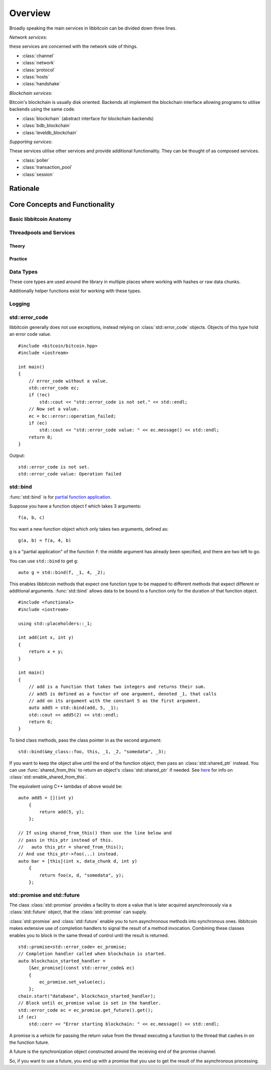 .. _tut-overview:

********
Overview
********

Broadly speaking the main services in libbitcoin can be divided down three
lines.

*Network services*:

these services are concerned with the network side of things.

* :class:`channel`
* :class:`network`
* :class:`protocol`
* :class:`hosts`
* :class:`handshake`

*Blockchain services*:

Bitcoin's blockchain is usually disk oriented. Backends all implement the
blockchain interface allowing programs to utilise backends using the same code.

* :class:`blockchain` (abstract interface for blockchain backends)
* :class:`bdb_blockchain`
* :class:`leveldb_blockchain`

*Supporting services*:

These services utilise other services and provide additional
functionality. They can be thought of as composed services.

* :class:`poller`
* :class:`transaction_pool`
* :class:`session`

.. C++11 library.

Rationale
=========

Core Concepts and Functionality
===============================

Basic libbitcoin Anatomy
------------------------

Threadpools and Services
------------------------

Theory
^^^^^^

Practice
^^^^^^^^

Data Types
----------

These core types are used around the library in multiple places where
working with hashes or raw data chunks.

.. cpp:type:: data_chunk

   Raw bytes. A chunk of data. This type is equivalent to
   ``std::vector<uint8_t>``.

.. cpp:type:: hash_digest

   32 byte result of a SHA256 hash. Same type as ``std::array<uint8_t, 32>``.

.. cpp:type:: short_hash

   20 byte result of a RIPEMD hash. Typically used for decoded
   Bitcoin addresses (RIPEMD hash of public key). Same as
   ``std::array<uint8_t, 20>``.

Additionally helper functions exist for working with these types.

.. cpp:function:: void extend_data<D, T>(D& chunk, const T& other)

   Insert *other* at the end of *chunk*.

.. cpp:function:: T cast_chunk<T>(data_chunk chunk, bool reverse=false)
.. cpp:function:: data_chunk uncast_type<T>(T value, bool reverse=false)

   Convert chunk to and from different integer types. i.e
   ``cast_chunk<uint32_t>(chunk)`` converts *chunk* into a 4 byte
   integer. Assumes ``chunk.size() >= 4`` bytes.

.. cpp:function:: std::string pretty_hex<T>(T data)

   Encode *data* into a hex string.
   ::

    hash_digest block_hash = hash_block_header(genesis_block());
    // Displays 000000000019d6689c085ae165831e934ff763ae46a2a6c172b3f1b60a8ce26f
    std::cout << pretty_hex(block_hash) << std::endl;

.. cpp:function:: data_chunk bytes_from_pretty(std::string byte_stream)

   Decode hex string into raw data.

.. cpp:function:: HashType hash_from_pretty<HashType>(std::string byte_stream)

   Decode hex string into a hash type (either :type:`hash_digest` or
   :type:`short_hash`).

Logging
-------

.. log levels. log domains. setting output function.

std::error_code
---------------

libbitcoin generally does not use exceptions, instead relying on
:class:`std::error_code` objects. Objects of this type hold an error code value.
::

    #include <bitcoin/bitcoin.hpp>
    #include <iostream>
    
    int main()
    {
        // error_code without a value.
        std::error_code ec;
        if (!ec)
            std::cout << "std::error_code is not set." << std::endl;
        // Now set a value.
        ec = bc::error::operation_failed;
        if (ec)
            std::cout << "std::error_code value: " << ec.message() << std::endl;
        return 0;
    }

Output::

    std::error_code is not set.
    std::error_code value: Operation failed

std::bind
---------

:func:`std::bind` is for `partial function application <http://en.wikipedia.org/wiki/Partial_application>`_.

Suppose you have a function object f which takes 3 arguments::

    f(a, b, c)

You want a new function object which only takes two arguments, defined as::

    g(a, b) = f(a, 4, b)

``g`` is a "partial application" of the function ``f``: the middle argument has already
been specified, and there are two left to go.

You can use ``std::bind`` to get ``g``::

    auto g = std::bind(f, _1, 4, _2);

This enables libbitcoin methods that expect one function type to be mapped
to different methods that expect different or additional arguments.
:func:`std::bind` allows data to be bound to a function only for the duration of
that function object.
::

    #include <functional>
    #include <iostream>
    
    using std::placeholders::_1;
    
    int add(int x, int y)
    {
        return x + y;
    }
    
    int main()
    {
        // add is a function that takes two integers and returns their sum.
        // add5 is defined as a functor of one argument, denoted _1, that calls
        // add on its argument with the constant 5 as the first argument.
        auto add5 = std::bind(add, 5, _1);
        std::cout << add5(2) << std::endl;
        return 0;
    }

To bind class methods, pass the class pointer in as the second argument::

    std::bind(&my_class::foo, this, _1, _2, "somedata", _3);

If you want to keep the object alive until the end of the function object,
then pass an :class:`std::shared_ptr` instead. You can use :func:`shared_from_this`
to return an object's :class:`std::shared_ptr` if needed. See
`here <http://en.cppreference.com/w/cpp/memory/enable_shared_from_this>`_ for
info on :class:`std::enable_shared_from_this`.

The equivalent using C++ lambdas of above would be::

    auto add5 = [](int y)
        {
            return add(5, y);
        };

    // If using shared_from_this() then use the line below and
    // pass in this_ptr instead of this.
    //   auto this_ptr = shared_from_this();
    // And use this_ptr->foo(...) instead.
    auto bar = [this](int x, data_chunk d, int y)
        {
            return foo(x, d, "somedata", y);
        };

std::promise and std::future
----------------------------

The class :class:`std::promise` provides a facility to store a value that is
later acquired asynchronously via a :class:`std::future` object, that the
:class:`std::promise` can supply. 

:class:`std::promise` and :class:`std::future` enable you to turn asynchronous methods
into synchronous ones. libbitcoin makes extensive use of completion handlers
to signal the result of a method invocation. Combining these classes enables
you to block in the same thread of control until the result is returned.
::

    std::promise<std::error_code> ec_promise;
    // Completion handler called when blockchain is started.
    auto blockchain_started_handler =
        [&ec_promise](const std::error_code& ec)
        {
            ec_promise.set_value(ec);
        };
    chain.start("database", blockchain_started_handler);
    // Block until ec_promise value is set in the handler.
    std::error_code ec = ec_promise.get_future().get();
    if (ec)
        std::cerr << "Error starting blockchain: " << ec.message() << std::endl;

A promise is a vehicle for passing the return value from the thread executing
a function to the thread that cashes in on the function future. 

A future is the synchronization object constructed around the receiving end of
the promise channel.

So, if you want to use a future, you end up with a promise that you use to get
the result of the asynchronous processing. 

